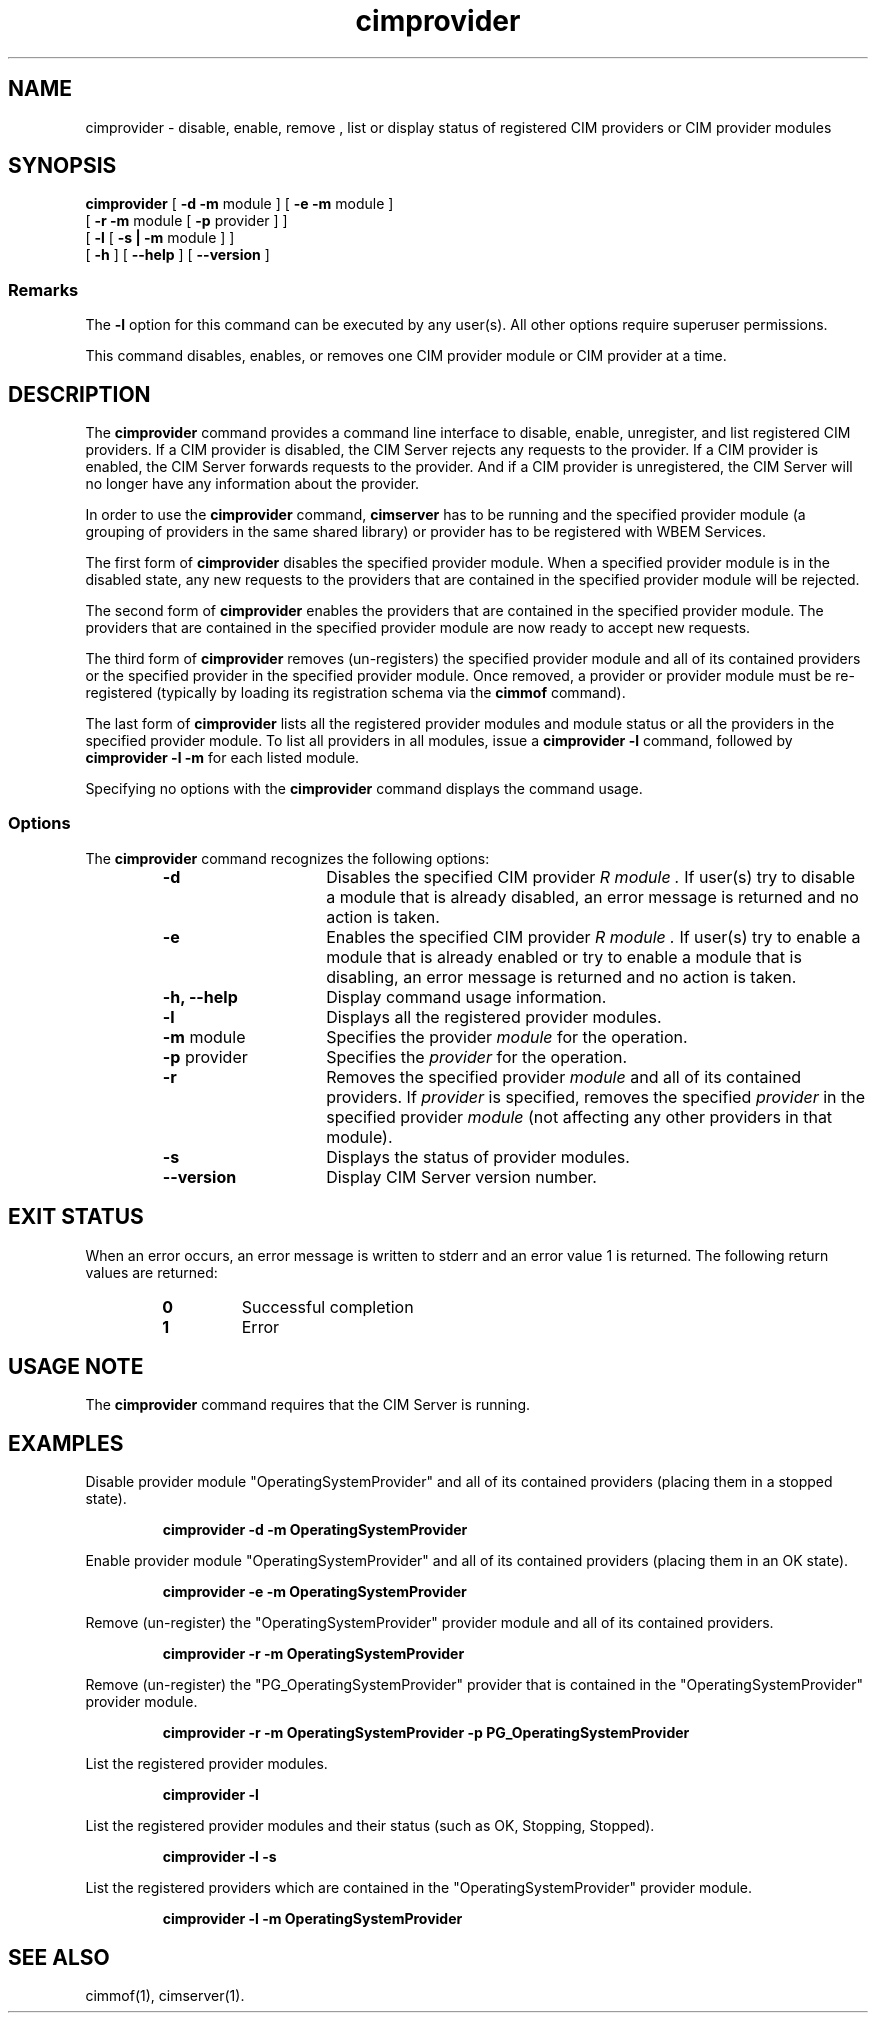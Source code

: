 .\" $Header: /cvs/MSB/pegasus/rpm/manLinux/man1.Z/cimprovider.1,v 1.3 2004/11/23 11:36:42 alagaraja Exp $
.\" .TA c \" lowercase initial letter of .TH name
.TH "cimprovider" "1" "" "" ""
.SH "NAME"
cimprovider \- disable, enable, remove , list or display status of registered CIM providers or 
CIM provider modules
.SH "SYNOPSIS"
\fBcimprovider\fP  [ \fB\-d \-m\fP module ] [ \fB\-e \-m\fP module ]
             [ \fB\-r \-m\fP module [ \fB\-p\fP provider ] ]
             [ \fB\-l\fP [ \fB\-s | \-m\fP module ] ]
             [ \fB\-h\fP ] [ \fB\-\-help\fP ] [ \fB\-\-version\fP ]

.SS Remarks
The
.B \-l
option for this command
can be executed by any user(s). All other options require superuser permissions.
.PP 
This command disables, enables, or removes one CIM provider
module or CIM provider at a time.
.SH "DESCRIPTION"
The 
.B cimprovider 
command provides a command line interface to disable, enable, unregister, and
list registered CIM providers.  If a CIM provider is disabled, the CIM Server 
rejects any requests to the provider.  If a CIM provider is enabled, the CIM 
Server forwards requests to the provider.  And if a CIM provider is 
unregistered, the CIM Server will no longer have any information about the 
provider.
.PP 
In order to use the 
.B cimprovider 
command, 
.B cimserver
has to be running and 
the specified provider module (a grouping of providers 
in the same shared library) or provider has to be registered with WBEM Services.
.PP 
The first form of 
.B cimprovider 
disables the specified provider module.  
When a specified provider module is in the disabled state, any
new requests to the providers that are contained in the specified provider module will be rejected.
.PP 
The second form of 
.B cimprovider 
enables the providers that are contained in the specified provider module. 
The providers that are contained in the 
specified provider module are now ready to accept new requests.
.PP 
The third form of 
.B cimprovider 
removes (un\-registers) the specified provider module and all of its contained 
providers or the specified provider in the specified provider module.
Once removed, a provider or provider module
must be re\-registered (typically by loading its registration schema via the 
.B cimmof 
command).
.PP 
The last form of 
.B cimprovider 
lists all the registered provider modules and module status or 
all the providers in the specified provider module. To list all providers in 
all modules, issue 
a 
.B cimprovider \-l 
command, followed by 
.B cimprovider \-l \-m 
for each listed module.
.PP 
Specifying no options with the 
.B cimprovider 
command displays the command
usage.
.SS Options
The 
.B cimprovider 
command recognizes the following options:
.RS
.TP 15
.B \-d
Disables the specified CIM provider 
.I R module . 
If user(s) try to disable a module that is already 
disabled, an error message is returned and no action is taken.
.TP 
.B \-e
Enables the specified CIM provider 
.I R module . 
If user(s) try to enable a module that is already enabled 
or try to enable a module that is disabling, an error message is returned and 
no action is taken.
.TP 
.B \-h, \-\-help
Display command usage information.
.TP 
.B \-l 
Displays all the registered provider modules.
.TP 
\fB\-m\fP module
Specifies the provider
.I module
for the operation.
.TP 
\fB\-p\fP provider
Specifies the
.I provider
for the operation.
.TP 
.B \-r
Removes the specified provider 
.I module 
and all of its contained providers.  If
.I provider
is specified, removes the specified 
.I provider
in the specified provider
.I module
(not affecting any other providers in that module).
.TP 
.B \-s
Displays the status of provider modules.
.TP 
.B \-\-version
Display CIM Server version number.
.SH "EXIT STATUS"
.PP 
When an error occurs, an error message is written to stderr and an
error value 1 is returned.  The following return values are returned:
.RS
.TP 
.B 0
Successful completion
.PD 0
.TP 
.B 1
Error
.PD
.RE
.SH "USAGE NOTE"
.PP 
The 
.B cimprovider 
command requires that the CIM Server is running.
.SH "EXAMPLES "
.PP 
Disable provider module "OperatingSystemProvider" and 
all of its contained providers (placing them in a stopped state).
.IP 
.B cimprovider \-d \-m OperatingSystemProvider
.PP 
Enable provider module "OperatingSystemProvider" and 
all of its contained providers (placing them in an OK state).
.IP 
.B cimprovider \-e \-m OperatingSystemProvider
.PP 
Remove (un\-register) the "OperatingSystemProvider" 
provider module and all of its contained providers.
.IP 
.B cimprovider \-r \-m OperatingSystemProvider
.PP 
Remove (un\-register) the "PG_OperatingSystemProvider" 
provider that is contained in the "OperatingSystemProvider" provider module.
.IP 
.B cimprovider \-r \-m OperatingSystemProvider \-p PG_OperatingSystemProvider
.PP 
List the registered provider modules.
.IP 
.B cimprovider \-l
.PP 
List the registered provider modules and their status 
(such as OK, Stopping, Stopped).
.IP 
.B cimprovider \-l \-s
.PP 
List the registered providers which are contained in the 
"OperatingSystemProvider" provider module.
.IP 
.B cimprovider \-l \-m OperatingSystemProvider
.SH "SEE ALSO"
.PP 
cimmof(1), cimserver(1).
